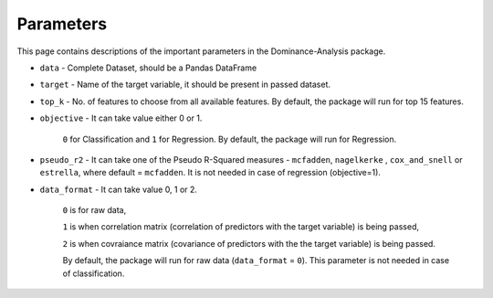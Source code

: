 Parameters
===========================

This page contains descriptions of the important parameters in the Dominance-Analysis package.

-  ``data`` 
   -  Complete Dataset, should be a Pandas DataFrame
-  ``target`` 
   -  Name of the target variable, it should be present in passed dataset.
-  ``top_k`` 
   -  No. of features to choose from all available features. By default, the package will run for top 15 features.
-  ``objective`` 
   -  It can take value either 0 or 1.
     ``0`` for Classification and 
     ``1`` for Regression. 
     By default, the package will run for Regression.
-  ``pseudo_r2`` 
   -  It can take one of the Pseudo R-Squared measures - ``mcfadden``, ``nagelkerke`` , ``cox_and_snell`` or ``estrella``, where default = ``mcfadden``. It is not needed in case of regression (objective=1).
-  ``data_format`` 
   -  It can take value 0, 1 or 2.
     
     ``0`` is for raw data,
     
     ``1`` is when correlation matrix (correlation of predictors with the target variable) is being passed,
     
     ``2`` is when covraiance matrix (covariance of predictors with the the target variable) is being passed. 
     
     By default, the package will run for raw data (``data_format`` = ``0``). This parameter is not needed in case of classification.

